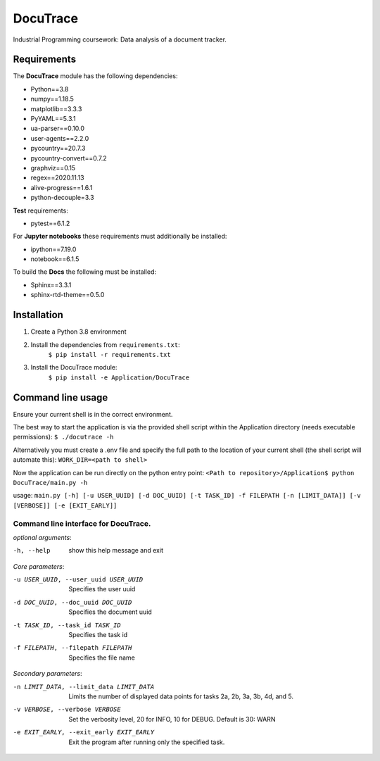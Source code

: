 ###########################################
DocuTrace
###########################################

Industrial Programming coursework: Data analysis of a document tracker.


Requirements
============
The **DocuTrace** module has the following dependencies:

- Python==3.8
- numpy==1.18.5
- matplotlib==3.3.3
- PyYAML==5.3.1
- ua-parser==0.10.0
- user-agents==2.2.0
- pycountry==20.7.3
- pycountry-convert==0.7.2
- graphviz==0.15
- regex==2020.11.13
- alive-progress==1.6.1
- python-decouple=3.3

**Test** requirements:

- pytest==6.1.2

For **Jupyter notebooks** these requirements must additionally be installed:

- ipython==7.19.0
- notebook==6.1.5

To build the **Docs** the following must be installed:

- Sphinx==3.3.1
- sphinx-rtd-theme==0.5.0

Installation
============
1. Create a Python 3.8 environment
2. Install the dependencies from ``requirements.txt``:
    ``$ pip install -r requirements.txt``
3. Install the DocuTrace module:
    ``$ pip install -e Application/DocuTrace``


Command line usage
==================
Ensure your current shell is in the correct environment.

The best way to start the application is via the provided shell script within the Application directory (needs executable permissions):
``$ ./docutrace -h``

Alternatively you must create a .env file and specify the full path to the location of your current shell (the shell script will automate this):
``WORK_DIR=<path to shell>``

Now the application can be run directly on the python entry point:
``<Path to repository>/Application$ python DocuTrace/main.py -h``





usage: ``main.py [-h] [-u USER_UUID] [-d DOC_UUID] [-t TASK_ID] -f FILEPATH [-n [LIMIT_DATA]] [-v [VERBOSE]] [-e [EXIT_EARLY]]``

Command line interface for DocuTrace.
-------------------------------------

*optional arguments*:

-h, --help            show this help message and exit

*Core parameters*:

-u USER_UUID, --user_uuid USER_UUID         Specifies the user uuid
                        
-d DOC_UUID, --doc_uuid DOC_UUID            Specifies the document uuid
                        
-t TASK_ID, --task_id TASK_ID               Specifies the task id
                        
-f FILEPATH, --filepath FILEPATH            Specifies the file name
                        

*Secondary parameters*:

-n LIMIT_DATA, --limit_data LIMIT_DATA          Limits the number of displayed data points for tasks 2a, 2b, 3a, 3b, 4d, and 5.
                        
-v VERBOSE, --verbose VERBOSE                   Set the verbosity level, 20 for INFO, 10 for DEBUG. Default is 30: WARN
                        
-e EXIT_EARLY, --exit_early EXIT_EARLY          Exit the program after running only the specified task.
                        
